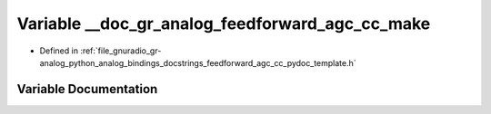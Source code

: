.. _exhale_variable_feedforward__agc__cc__pydoc__template_8h_1a1d8a9de0a05cc963b6e9c704b4d7122a:

Variable __doc_gr_analog_feedforward_agc_cc_make
================================================

- Defined in :ref:`file_gnuradio_gr-analog_python_analog_bindings_docstrings_feedforward_agc_cc_pydoc_template.h`


Variable Documentation
----------------------


.. doxygenvariable:: __doc_gr_analog_feedforward_agc_cc_make
   :project: gnuradio
